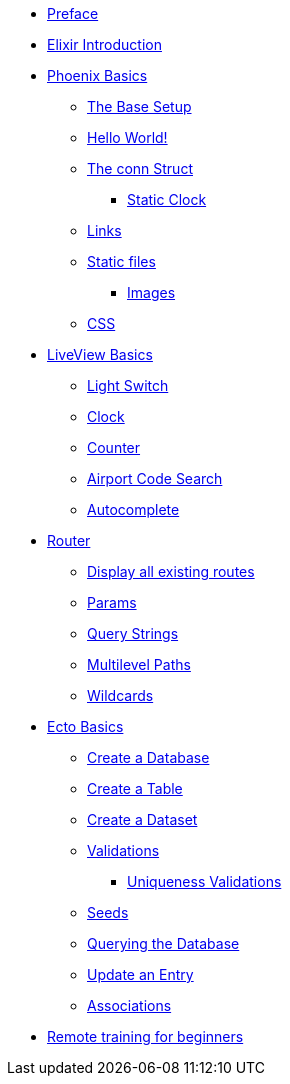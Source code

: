 * xref:index.adoc#preface[Preface]
* xref:elixir/elixir-101.adoc[Elixir Introduction]
* xref:phoenix-basics.adoc[Phoenix Basics]
** xref:phoenix-basics.adoc#the-base-setup[The Base Setup]
** xref:phoenix-basics.adoc#hello-world[Hello World!]
** xref:phoenix-basics.adoc#conn-struct[The conn Struct]
*** xref:phoenix-basics.adoc#static-clock[Static Clock]
** xref:phoenix-basics.adoc#links[Links]
** xref:phoenix-basics.adoc#static-files[Static files]
*** xref:phoenix-basics.adoc#images[Images]
** xref:phoenix-basics.adoc#css[CSS]
* xref:phoenix-liveview-basics.adoc[LiveView Basics]
** xref:phoenix-liveview-basics.adoc#light-switch[Light Switch]
** xref:phoenix-liveview-basics.adoc#clock[Clock]
** xref:phoenix-liveview-basics.adoc#counter[Counter]
** xref:phoenix-liveview-basics.adoc#aiport-code-search[Airport Code Search]
** xref:phoenix-liveview-basics.adoc#autocomplete[Autocomplete]
* xref:router.adoc[Router]
** xref:router.adoc#mix-phx-routes[Display all existing routes]
** xref:router.adoc#router-params[Params]
** xref:router.adoc#router-query-string[Query Strings]
** xref:router.adoc#router-multilevel-paths[Multilevel Paths]
** xref:router.adoc#router-wildcards[Wildcards]
* xref:ecto-basics.adoc[Ecto Basics]
** xref:ecto-basics.adoc#ecto-create-database[Create a Database]
** xref:ecto-basics.adoc#ecto-create-table[Create a Table]
** xref:ecto-basics.adoc#ecto-create-dataset[Create a Dataset]
** xref:ecto-basics.adoc#validations[Validations]
*** xref:ecto-basics.adoc#ecto-uniqueness[Uniqueness Validations]
** xref:ecto-basics.adoc#ecto-seeds[Seeds]
** xref:ecto-basics.adoc#ecto-query[Querying the Database]
** xref:ecto-basics.adoc#ecto-update[Update an Entry]
** xref:ecto-basics.adoc#ecto-associations[Associations]
* xref:index.adoc#remote-training[Remote training for beginners]
